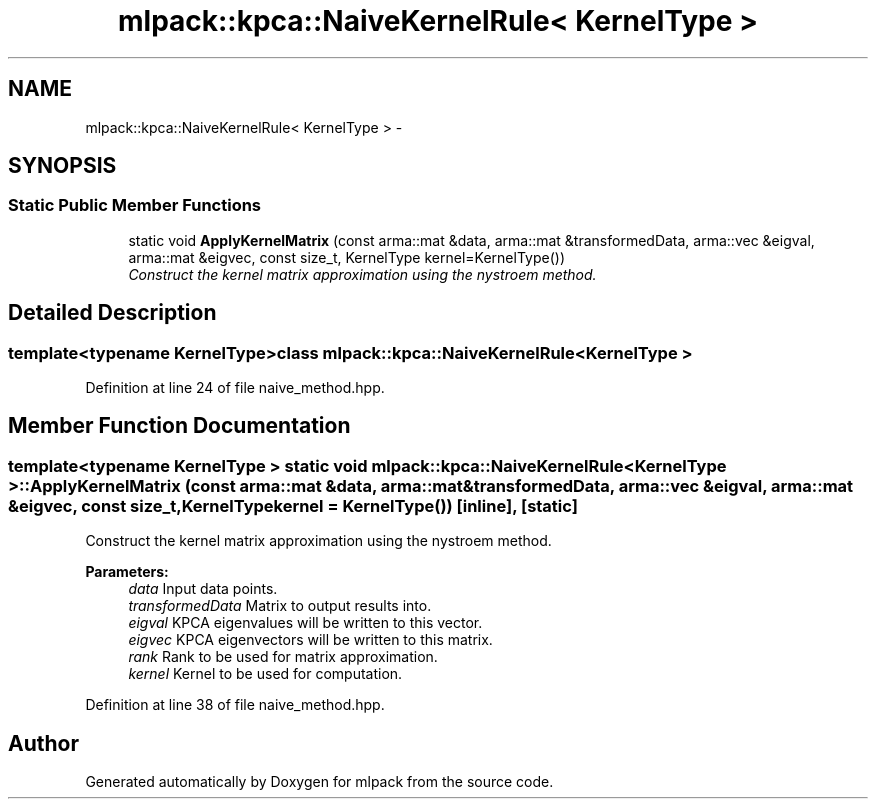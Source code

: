 .TH "mlpack::kpca::NaiveKernelRule< KernelType >" 3 "Sat Mar 14 2015" "Version 1.0.12" "mlpack" \" -*- nroff -*-
.ad l
.nh
.SH NAME
mlpack::kpca::NaiveKernelRule< KernelType > \- 
.SH SYNOPSIS
.br
.PP
.SS "Static Public Member Functions"

.in +1c
.ti -1c
.RI "static void \fBApplyKernelMatrix\fP (const arma::mat &data, arma::mat &transformedData, arma::vec &eigval, arma::mat &eigvec, const size_t, KernelType kernel=KernelType())"
.br
.RI "\fIConstruct the kernel matrix approximation using the nystroem method\&. \fP"
.in -1c
.SH "Detailed Description"
.PP 

.SS "template<typename KernelType>class mlpack::kpca::NaiveKernelRule< KernelType >"

.PP
Definition at line 24 of file naive_method\&.hpp\&.
.SH "Member Function Documentation"
.PP 
.SS "template<typename KernelType > static void \fBmlpack::kpca::NaiveKernelRule\fP< KernelType >::ApplyKernelMatrix (const arma::mat &data, arma::mat &transformedData, arma::vec &eigval, arma::mat &eigvec, const size_t, KernelTypekernel = \fCKernelType()\fP)\fC [inline]\fP, \fC [static]\fP"

.PP
Construct the kernel matrix approximation using the nystroem method\&. 
.PP
\fBParameters:\fP
.RS 4
\fIdata\fP Input data points\&. 
.br
\fItransformedData\fP Matrix to output results into\&. 
.br
\fIeigval\fP KPCA eigenvalues will be written to this vector\&. 
.br
\fIeigvec\fP KPCA eigenvectors will be written to this matrix\&. 
.br
\fIrank\fP Rank to be used for matrix approximation\&. 
.br
\fIkernel\fP Kernel to be used for computation\&. 
.RE
.PP

.PP
Definition at line 38 of file naive_method\&.hpp\&.

.SH "Author"
.PP 
Generated automatically by Doxygen for mlpack from the source code\&.
